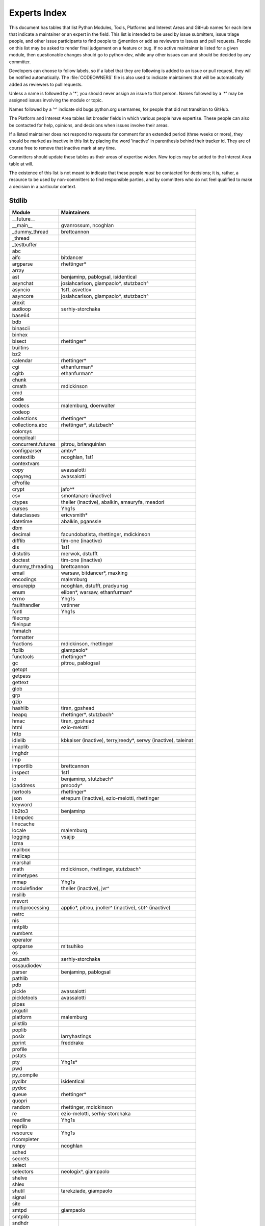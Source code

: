 .. _experts:

Experts Index
=============

This document has tables that list Python Modules, Tools, Platforms and
Interest Areas and GitHub names for each item that indicate a maintainer or
an expert in the field.  This list is intended to be used by issue submitters,
issue triage people, and other issue participants to find people to @mention
or add as reviewers to issues and pull requests.  People on this list may be
asked to render final judgement on a feature or bug.  If no active maintainer
is listed for a given module, then questionable changes should go to
python-dev, while any other issues can and should be decided by any committer.

Developers can choose to follow labels, so if a label that they are
following is added to an issue or pull request, they will be notified
automatically.  The :file:`CODEOWNERS` file is also used to indicate
maintainers that will be automatically added as reviewers to pull requests.

Unless a name is followed by a '*', you should never assign an issue to
that person.  Names followed by a '*' may be assigned issues involving the
module or topic.

Names followed by a '^' indicate old bugs.python.org usernames, for people
that did not transition to GitHub.

The Platform and Interest Area tables list broader fields in which various
people have expertise.  These people can also be contacted for help,
opinions, and decisions when issues involve their areas.

If a listed maintainer does not respond to requests for comment for an
extended period (three weeks or more), they should be marked as inactive
in this list by placing the word 'inactive' in parenthesis behind their
tracker id.  They are of course free to remove that inactive mark at
any time.

Committers should update these tables as their areas of expertise widen.
New topics may be added to the Interest Area table at will.

The existence of this list is not meant to indicate that these people
*must* be contacted for decisions; it is, rather, a resource to be used
by non-committers to find responsible parties, and by committers who do
not feel qualified to make a decision in a particular context.


Stdlib
------
====================  =============================================
Module                Maintainers
====================  =============================================
__future__
__main__              gvanrossum, ncoghlan
_dummy_thread         brettcannon
_thread
_testbuffer
abc
aifc                  bitdancer
argparse              rhettinger*
array
ast                   benjaminp, pablogsal, isidentical
asynchat              josiahcarlson, giampaolo*, stutzbach^
asyncio               1st1, asvetlov
asyncore              josiahcarlson, giampaolo*, stutzbach^
atexit
audioop               serhiy-storchaka
base64
bdb
binascii
binhex
bisect                rhettinger*
builtins
bz2
calendar              rhettinger*
cgi                   ethanfurman*
cgitb                 ethanfurman*
chunk
cmath                 mdickinson
cmd
code
codecs                malemburg, doerwalter
codeop
collections           rhettinger*
collections.abc       rhettinger*, stutzbach^
colorsys
compileall
concurrent.futures    pitrou, brianquinlan
configparser          ambv*
contextlib            ncoghlan, 1st1
contextvars
copy                  avassalotti
copyreg               avassalotti
cProfile
crypt                 jafo^*
csv                   smontanaro (inactive)
ctypes                theller (inactive), abalkin, amauryfa, meadori
curses                Yhg1s
dataclasses           ericvsmith*
datetime              abalkin, pganssle
dbm
decimal               facundobatista, rhettinger, mdickinson
difflib               tim-one (inactive)
dis                   1st1
distutils             merwok, dstufft
doctest               tim-one (inactive)
dummy_threading       brettcannon
email                 warsaw, bitdancer*, maxking
encodings             malemburg
ensurepip             ncoghlan, dstufft, pradyunsg
enum                  eliben*, warsaw, ethanfurman*
errno                 Yhg1s
faulthandler          vstinner
fcntl                 Yhg1s
filecmp
fileinput
fnmatch
formatter
fractions             mdickinson, rhettinger
ftplib                giampaolo*
functools             rhettinger*
gc                    pitrou, pablogsal
getopt
getpass
gettext
glob
grp
gzip
hashlib               tiran, gpshead
heapq                 rhettinger*, stutzbach^
hmac                  tiran, gpshead
html                  ezio-melotti
http
idlelib               kbkaiser (inactive), terryjreedy*, serwy (inactive),
                      taleinat
imaplib
imghdr
imp
importlib             brettcannon
inspect               1st1
io                    benjaminp, stutzbach^
ipaddress             pmoody^
itertools             rhettinger*
json                  etrepum (inactive), ezio-melotti, rhettinger
keyword
lib2to3               benjaminp
libmpdec
linecache
locale                malemburg
logging               vsajip
lzma
mailbox
mailcap
marshal
math                  mdickinson, rhettinger, stutzbach^
mimetypes
mmap                  Yhg1s
modulefinder          theller (inactive), jvr^
msilib
msvcrt
multiprocessing       applio*, pitrou, jnoller^ (inactive), sbt^ (inactive)
netrc
nis
nntplib
numbers
operator
optparse              mitsuhiko
os
os.path               serhiy-storchaka
ossaudiodev
parser                benjaminp, pablogsal
pathlib
pdb
pickle                avassalotti
pickletools           avassalotti
pipes
pkgutil
platform              malemburg
plistlib
poplib
posix                 larryhastings
pprint                freddrake
profile
pstats
pty                   Yhg1s*
pwd
py_compile
pyclbr                isidentical
pydoc
queue                 rhettinger*
quopri
random                rhettinger, mdickinson
re                    ezio-melotti, serhiy-storchaka
readline              Yhg1s
reprlib
resource              Yhg1s
rlcompleter
runpy                 ncoghlan
sched
secrets
select
selectors             neologix^, giampaolo
shelve
shlex
shutil                tarekziade, giampaolo
signal
site
smtpd                 giampaolo
smtplib
sndhdr
socket
socketserver
spwd
sqlite3               ghaering^
ssl                   jackjansen, tiran, dstufft, alex
stat                  tiran
statistics            stevendaprano, rhettinger
string
stringprep
struct                mdickinson, meadori
subprocess            astrand^ (inactive), giampaolo
sunau
symbol
symtable              benjaminp
sys
sysconfig             tarekziade
syslog                jafo^*
tabnanny              tim-one (inactive)
tarfile               gustaebel
telnetlib
tempfile
termios               Yhg1s
test                  ezio-melotti
textwrap
threading             pitrou
time                  abalkin, pganssle
timeit
tkinter               gpolo^, serhiy-storchaka
token
tokenize              meadori
trace                 abalkin
traceback             iritkatriel
tracemalloc           vstinner
tty                   Yhg1s*
turtle                gregorlingl^, willingc
types                 1st1
typing                gvanrossum, Fidget-Spinner, JelleZijlstra*
unicodedata           malemburg, ezio-melotti
unittest              voidspace*, ezio-melotti, rbtcollins
unittest.mock         voidspace*
urllib                orsenthil
uu
uuid
venv                  vsajip
warnings
wave
weakref               freddrake
webbrowser
winreg                stutzbach^
winsound
wsgiref               pjenvey
xdrlib
xml.dom
xml.dom.minidom
xml.dom.pulldom
xml.etree             eliben*, scoder
xml.parsers.expat
xml.sax
xml.sax.handler
xml.sax.saxutils
xml.sax.xmlreader
xmlrpc
zipapp                pfmoore
zipfile               alanmcintyre^, serhiy-storchaka, Yhg1s
zipimport             Yhg1s*
zlib                  Yhg1s
====================  =============================================


Tools
-----
==================  ===========
Tool                Maintainers
==================  ===========
Argument Clinic     larryhastings
PEG Generator       gvanrossum, pablogsal, lysnikolaou
==================  ===========


Platforms
---------
===================   ===========
Platform              Maintainers
===================   ===========
AIX                   David.Edelsohn^
Cygwin                jlt63^, stutzbach^
FreeBSD
HP-UX
Linux
Mac OS X              ronaldoussoren, ned-deily
NetBSD1
OS2/EMX               aimacintyre^
Solaris/OpenIndiana   jcea
Windows               tjguk, zware, zooba, pfmoore
JVM/Java              frank.wierzbicki^
===================   ===========


Miscellaneous
-------------
==================  ==========================================================
Interest Area       Maintainers
==================  ==========================================================
algorithms          rhettinger*
argument clinic     larryhastings
ast/compiler        benjaminp, brettcannon, 1st1, pablogsal, markshannon, isidentical, brandtbucher
autoconf/makefiles  Yhg1s*
bsd
bug tracker         ezio-melotti
buildbots           zware, pablogsal
bytecode            benjaminp, 1st1, markshannon, brandtbucher
context managers    ncoghlan
core workflow       Mariatta
coverity scan       tiran, brettcannon, Yhg1s
cryptography        gpshead, dstufft
data formats        mdickinson
database            malemburg
devguide            merwok, ezio-melotti, willingc, Mariatta
documentation       ezio-melotti, merwok, JulienPalard, willingc
emoji               Mariatta
extension modules   encukou, ncoghlan
filesystem          giampaolo
f-strings           ericvsmith*
GUI
i18n                malemburg, merwok
import machinery    brettcannon, ncoghlan, ericsnowcurrently
io                  benjaminp, stutzbach^
locale              malemburg
mathematics         mdickinson, malemburg, stutzbach^, rhettinger
memory management   tim-one, malemburg, Yhg1s
memoryview
networking          giampaolo
object model        benjaminp, Yhg1s
packaging           tarekziade, malemburg, alexis^, merwok, dstufft, pfmoore
pattern matching    brandtbucher*
peg parser          gvanrossum, pablogsal, lysnikolaou
performance         brettcannon, vstinner, serhiy-storchaka, 1st1, rhettinger, markshannon, brandtbucher
pip                 ncoghlan, dstufft, pfmoore, Marcus.Smith^, pradyunsg
py3 transition      benjaminp
release management  tarekziade, malemburg, benjaminp, warsaw,
                    gvanrossum, anthonybaxter^, merwok, ned-deily,
                    birkenfeld, JulienPalard
str.format          ericvsmith*
testing             voidspace, ezio-melotti
test coverage
threads
time and dates      malemburg, abalkin, pganssle
unicode             malemburg, ezio-melotti, benjaminp
version control     merwok, ezio-melotti
==================  ==========================================================


Documentation Translations
--------------------------
=============  ============
Translation    Coordinator
=============  ============
French         JulienPalard
Japanese       methane
Korean         flowdas
Bengali India  kushaldas
Hungarian      gbtami
Portuguese     rougeth
Chinese (TW)   mattwang44, josix
Chinese (CN)   zhsj
=============  ============
